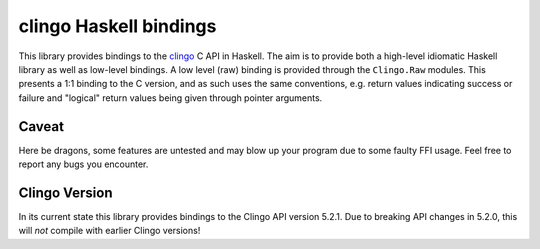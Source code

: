clingo Haskell bindings
=======================

This library provides bindings to the clingo_ C API in Haskell. The aim is to
provide both a high-level idiomatic Haskell library as well as low-level
bindings. A low level (raw) binding is provided through the ``Clingo.Raw``
modules. This presents a 1:1 binding to the C version, and as such uses the same
conventions, e.g. return values indicating success or failure and "logical"
return values being given through pointer arguments.

.. _clingo: https://github.com/potassco/clingo

Caveat
------

Here be dragons, some features are untested and may blow up your program due to
some faulty FFI usage. Feel free to report any bugs you encounter.

Clingo Version
--------------

In its current state this library provides bindings to the Clingo API version
5.2.1. Due to breaking API changes in 5.2.0, this will *not* compile with
earlier Clingo versions!
